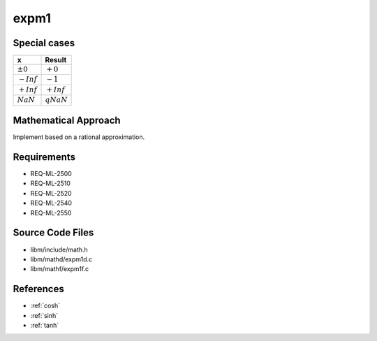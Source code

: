expm1
~~~~~

.. c:autodoc:: mathd/expm1d.c

Special cases
^^^^^^^^^^^^^

+--------------------------+--------------------------+
| x                        | Result                   |
+==========================+==========================+
| :math:`±0`               | :math:`+0`               |
+--------------------------+--------------------------+
| :math:`-Inf`             | :math:`-1`               |
+--------------------------+--------------------------+
| :math:`+Inf`             | :math:`+Inf`             |
+--------------------------+--------------------------+
| :math:`NaN`              | :math:`qNaN`             |
+--------------------------+--------------------------+

Mathematical Approach
^^^^^^^^^^^^^^^^^^^^^

Implement based on a rational approximation.

.. Here there be dragons. (TODO)

Requirements
^^^^^^^^^^^^

* REQ-ML-2500
* REQ-ML-2510
* REQ-ML-2520
* REQ-ML-2540
* REQ-ML-2550

Source Code Files
^^^^^^^^^^^^^^^^^

* libm/include/math.h
* libm/mathd/expm1d.c
* libm/mathf/expm1f.c

References
^^^^^^^^^^

* :ref:`cosh`
* :ref:`sinh`
* :ref:`tanh`

